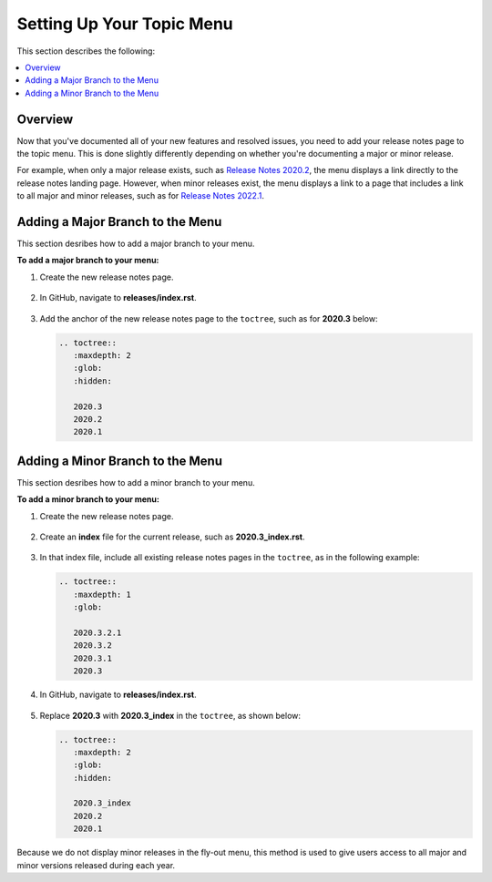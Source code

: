 .. _setting_up_your_topic_menu:

********************************************************
Setting Up Your Topic Menu
********************************************************
This section describes the following:

.. contents:: 
   :local:
   :depth: 1

Overview
----------------
Now that you've documented all of your new features and resolved issues, you need to add your release notes page to the topic menu. This is done slightly differently depending on whether you're documenting a major or minor release.

For example, when only a major release exists, such as `Release Notes 2020.2 <https://docs.sqream.com/en/latest/releases/2020.2.html>`_, the menu displays a link directly to the release notes landing page. However, when minor releases exist, the menu displays a link to a page that includes a link to all major and minor releases, such as for `Release Notes 2022.1 <https://docs.sqream.com/en/latest/releases/2022.1_index.html>`_.

Adding a Major Branch to the Menu
-------------------
This section desribes how to add a major branch to your menu.

**To add a major branch to your menu:**

1. Create the new release notes page.

    ::

2. In GitHub, navigate to **releases/index.rst**.

    ::

3. Add the anchor of the new release notes page to the ``toctree``, such as for **2020.3** below:

   .. code-block::

      .. toctree::
         :maxdepth: 2
         :glob:
         :hidden:

         2020.3
         2020.2
         2020.1

Adding a Minor Branch to the Menu
-------------------
This section desribes how to add a minor branch to your menu.

**To add a minor branch to your menu:**

1. Create the new release notes page.

    ::

2. Create an **index** file for the current release, such as **2020.3_index.rst**.

    ::

3. In that index file, include all existing release notes pages in the ``toctree``, as in the following example:

   .. code-block::

      .. toctree::
         :maxdepth: 1
         :glob:

         2020.3.2.1
         2020.3.2
         2020.3.1
         2020.3

4. In GitHub, navigate to **releases/index.rst**.

    ::

5. Replace **2020.3** with **2020.3_index** in the ``toctree``, as shown below:

   .. code-block::

      .. toctree::
         :maxdepth: 2
         :glob:
         :hidden:

         2020.3_index
         2020.2
         2020.1

Because we do not display minor releases in the fly-out menu, this method is used to give users access to all major and minor versions released during each year.